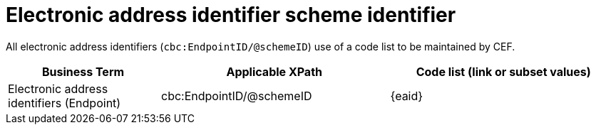

= Electronic address identifier scheme identifier

All electronic address identifiers (`cbc:EndpointID/@schemeID`) use of a code list to be maintained by CEF.

[cols="2,3,3", options="header"]
|===
|Business Term
|Applicable XPath
|Code list (link or subset values)

| Electronic address identifiers (Endpoint)
| cbc:EndpointID/@schemeID
a| {eaid}
|===
